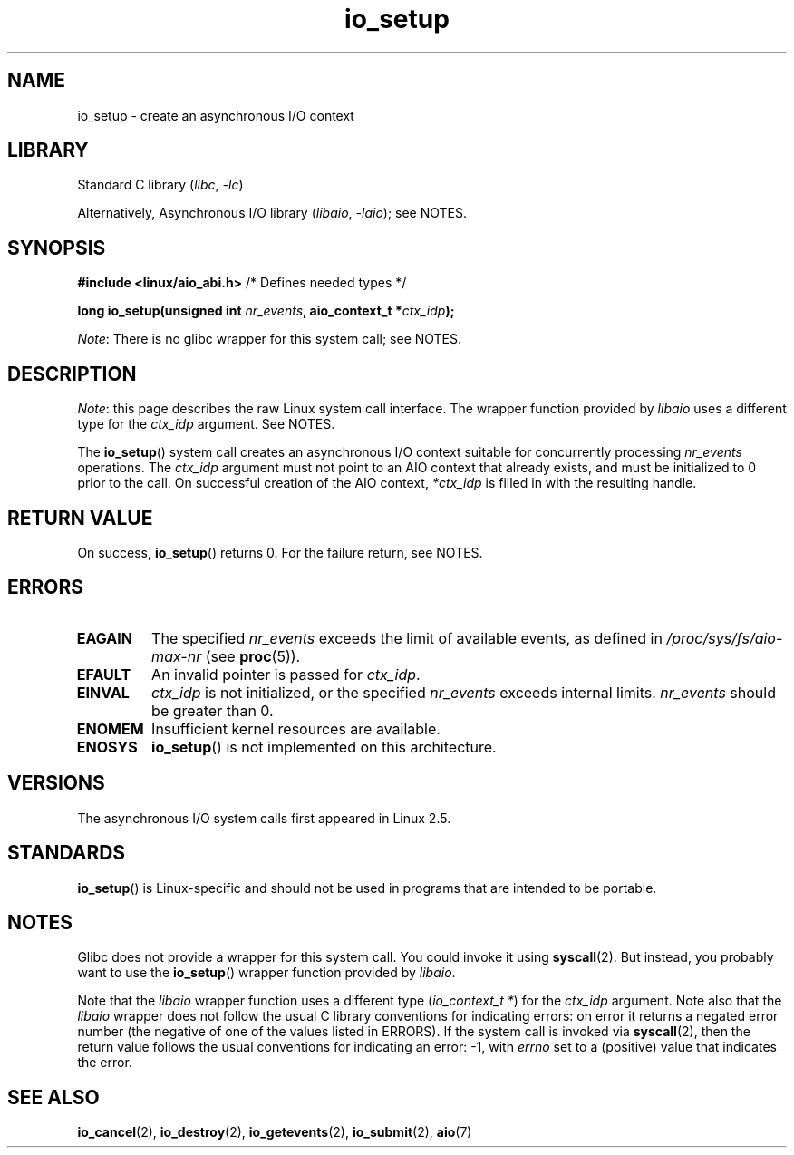 .\" Copyright (C) 2003 Free Software Foundation, Inc.
.\"
.\" SPDX-License-Identifier: GPL-1.0-or-later
.\"
.TH io_setup 2 (date) "Linux man-pages (unreleased)"
.SH NAME
io_setup \- create an asynchronous I/O context
.SH LIBRARY
Standard C library
.RI ( libc ", " \-lc )
.PP
Alternatively, Asynchronous I/O library
.RI ( libaio ", " \-laio );
see NOTES.
.SH SYNOPSIS
.nf
.BR "#include <linux/aio_abi.h>" "          /* Defines needed types */"
.PP
.BI "long io_setup(unsigned int " nr_events ", aio_context_t *" ctx_idp );
.fi
.PP
.IR Note :
There is no glibc wrapper for this system call; see NOTES.
.SH DESCRIPTION
.IR Note :
this page describes the raw Linux system call interface.
The wrapper function provided by
.I libaio
uses a different type for the
.I ctx_idp
argument.
See NOTES.
.PP
The
.BR io_setup ()
system call
creates an asynchronous I/O context suitable for concurrently processing
\fInr_events\fP operations.
The
.I ctx_idp
argument must not point to an AIO context that already exists, and must
be initialized to 0 prior to the call.
On successful creation of the AIO context, \fI*ctx_idp\fP is filled in
with the resulting handle.
.SH RETURN VALUE
On success,
.BR io_setup ()
returns 0.
For the failure return, see NOTES.
.SH ERRORS
.TP
.B EAGAIN
The specified \fInr_events\fP exceeds the limit of available events,
as defined in
.I /proc/sys/fs/aio\-max\-nr
(see
.BR proc (5)).
.TP
.B EFAULT
An invalid pointer is passed for \fIctx_idp\fP.
.TP
.B EINVAL
\fIctx_idp\fP is not initialized, or the specified \fInr_events\fP
exceeds internal limits.
\fInr_events\fP should be greater than 0.
.TP
.B ENOMEM
Insufficient kernel resources are available.
.TP
.B ENOSYS
.BR io_setup ()
is not implemented on this architecture.
.SH VERSIONS
The asynchronous I/O system calls first appeared in Linux 2.5.
.SH STANDARDS
.BR io_setup ()
is Linux-specific and should not be used in programs
that are intended to be portable.
.SH NOTES
Glibc does not provide a wrapper for this system call.
You could invoke it using
.BR syscall (2).
But instead, you probably want to use the
.BR io_setup ()
wrapper function provided by
.\" http://git.fedorahosted.org/git/?p=libaio.git
.IR libaio .
.PP
Note that the
.I libaio
wrapper function uses a different type
.RI ( "io_context_t\ *" )
.\" But glibc is confused, since <libaio.h> uses 'io_context_t' to declare
.\" the system call.
for the
.I ctx_idp
argument.
Note also that the
.I libaio
wrapper does not follow the usual C library conventions for indicating errors:
on error it returns a negated error number
(the negative of one of the values listed in ERRORS).
If the system call is invoked via
.BR syscall (2),
then the return value follows the usual conventions for
indicating an error: \-1, with
.I errno
set to a (positive) value that indicates the error.
.SH SEE ALSO
.BR io_cancel (2),
.BR io_destroy (2),
.BR io_getevents (2),
.BR io_submit (2),
.BR aio (7)
.\" .SH AUTHOR
.\" Kent Yoder.
